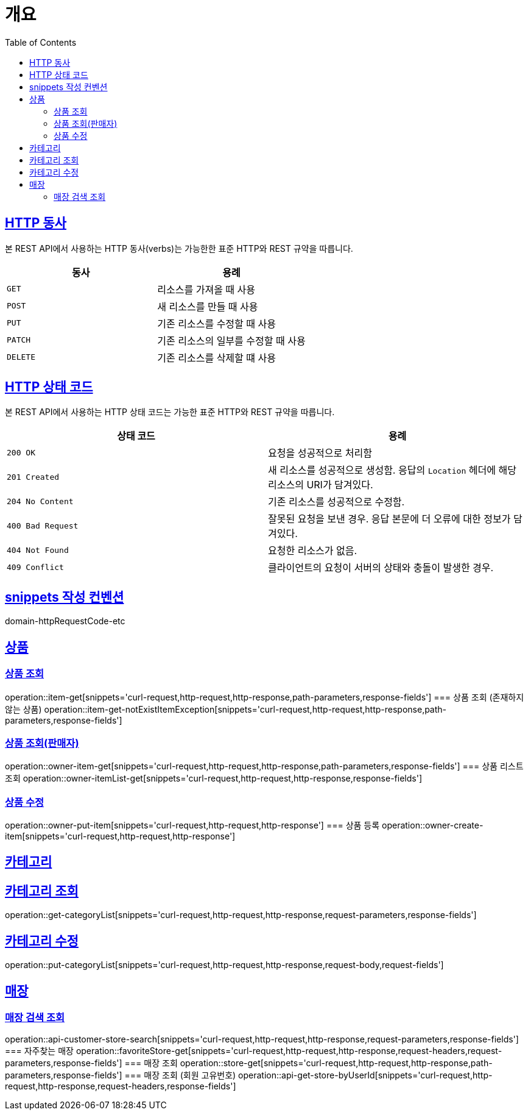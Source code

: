 :doctype: book
:icons: font
:source-highlighter: highlightjs
:toc: left
:toclevels: 2
:sectlinks:


[[overview]]
= 개요

[[overview-http-verbs]]
== HTTP 동사

본 REST API에서 사용하는 HTTP 동사(verbs)는 가능한한 표준 HTTP와 REST 규약을 따릅니다.

|===
| 동사 | 용례

| `GET`
| 리소스를 가져올 때 사용

| `POST`
| 새 리소스를 만들 때 사용

| `PUT`
| 기존 리소스를 수정할 때 사용

| `PATCH`
| 기존 리소스의 일부를 수정할 때 사용

| `DELETE`
| 기존 리소스를 삭제할 떄 사용
|===

[[overview-http-status-codes]]
== HTTP 상태 코드

본 REST API에서 사용하는 HTTP 상태 코드는 가능한 표준 HTTP와 REST 규약을 따릅니다.

|===
| 상태 코드 | 용례

| `200 OK`
| 요청을 성공적으로 처리함

| `201 Created`
| 새 리소스를 성공적으로 생성함. 응답의 `Location` 헤더에 해당 리소스의 URI가 담겨있다.

| `204 No Content`
| 기존 리소스를 성공적으로 수정함.

| `400 Bad Request`
| 잘못된 요청을 보낸 경우. 응답 본문에 더 오류에 대한 정보가 담겨있다.

| `404 Not Found`
| 요청한 리소스가 없음.

| `409 Conflict`
| 클라이언트의 요청이 서버의 상태와 충돌이 발생한 경우.
|===

[[snippets-write-convention]]
== snippets 작성 컨벤션
domain-httpRequestCode-etc

== 상품
=== 상품 조회
operation::item-get[snippets='curl-request,http-request,http-response,path-parameters,response-fields']
=== 상품 조회 (존재하지 않는 상품)
operation::item-get-notExistItemException[snippets='curl-request,http-request,http-response,path-parameters,response-fields']


=== 상품 조회(판매자)
operation::owner-item-get[snippets='curl-request,http-request,http-response,path-parameters,response-fields']
=== 상품 리스트 조회
operation::owner-itemList-get[snippets='curl-request,http-request,http-response,response-fields']

=== 상품 수정
operation::owner-put-item[snippets='curl-request,http-request,http-response']
=== 상품 등록
operation::owner-create-item[snippets='curl-request,http-request,http-response']

== 카테고리
== 카테고리 조회
operation::get-categoryList[snippets='curl-request,http-request,http-response,request-parameters,response-fields']

== 카테고리 수정
operation::put-categoryList[snippets='curl-request,http-request,http-response,request-body,request-fields']


== 매장
=== 매장 검색 조회
operation::api-customer-store-search[snippets='curl-request,http-request,http-response,request-parameters,response-fields']
=== 자주찾는 매장
operation::favoriteStore-get[snippets='curl-request,http-request,http-response,request-headers,request-parameters,response-fields']
=== 매장 조회
operation::store-get[snippets='curl-request,http-request,http-response,path-parameters,response-fields']
=== 매장 조회 (회원 고유번호)
operation::api-get-store-byUserId[snippets='curl-request,http-request,http-response,request-headers,response-fields']

